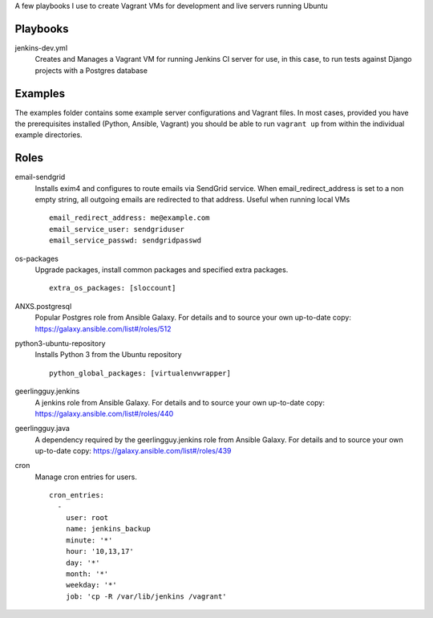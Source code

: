 A few playbooks I use to create Vagrant VMs for development and live servers
running Ubuntu

Playbooks
=========

jenkins-dev.yml
  Creates and Manages a Vagrant VM for running Jenkins CI server for use,
  in this case, to run tests against Django projects with a Postgres 
  database

Examples
========

The examples folder contains some example server configurations and Vagrant files.
In most cases, provided you have the prerequisites installed
(Python, Ansible, Vagrant) you
should be able to run ``vagrant up`` from within the individual example directories.

  
Roles
=====

email-sendgrid
  Installs exim4 and configures to route emails via SendGrid service. When
  email_redirect_address is set to a non empty string, all outgoing 
  emails are redirected to that address. Useful when running local VMs
  ::
    email_redirect_address: me@example.com
    email_service_user: sendgriduser
    email_service_passwd: sendgridpasswd

os-packages
  Upgrade packages, install common packages and specified extra packages.
  ::
    extra_os_packages: [sloccount]
  
ANXS.postgresql
  Popular Postgres role from Ansible Galaxy. For details and to source your own 
  up-to-date copy: https://galaxy.ansible.com/list#/roles/512
  
python3-ubuntu-repository
  Installs Python 3 from the Ubuntu repository
  :: 
    python_global_packages: [virtualenvwrapper]
  
geerlingguy.jenkins
  A jenkins role from Ansible Galaxy. For details and to source your own 
  up-to-date copy: https://galaxy.ansible.com/list#/roles/440
  
geerlingguy.java
  A dependency required by the geerlingguy.jenkins role from Ansible Galaxy. 
  For details and to source your own up-to-date copy: 
  https://galaxy.ansible.com/list#/roles/439
  
cron
  Manage cron entries for users.
  ::
    cron_entries:
      -
        user: root
        name: jenkins_backup
        minute: '*'
        hour: '10,13,17'
        day: '*'
        month: '*'
        weekday: '*'
        job: 'cp -R /var/lib/jenkins /vagrant'
